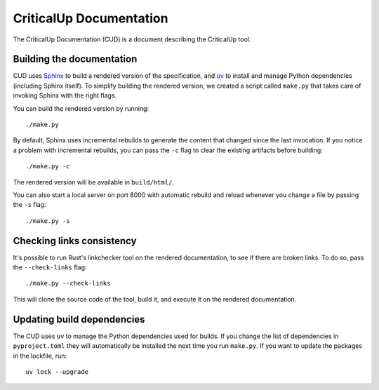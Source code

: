 .. SPDX-FileCopyrightText: The Ferrocene Developers
.. SPDX-License-Identifier: MIT OR Apache-2.0

========================
CriticalUp Documentation
========================

.. raw:: html

   <p align="center"><a href="https://criticalup.ferrocene.dev">Read the
   documentation &raquo;</a></p>

The CriticalUp Documentation (CUD) is a document describing the CriticalUp
tool.

Building the documentation
==========================

CUD uses `Sphinx`_ to build a rendered version of the specification, and `uv`_
to install and manage Python dependencies (including Sphinx itself). To simplify
building the rendered version, we created a script called ``make.py`` that takes
care of invoking Sphinx with the right flags.

You can build the rendered version by running::

   ./make.py

By default, Sphinx uses incremental rebuilds to generate the content that
changed since the last invocation. If you notice a problem with incremental
rebuilds, you can pass the ``-c`` flag to clear the existing artifacts before
building::

   ./make.py -c

The rendered version will be available in ``build/html/``.

You can also start a local server on port 8000 with automatic rebuild and
reload whenever you change a file by passing the ``-s`` flag::

   ./make.py -s

Checking links consistency
==========================

It's possible to run Rust's linkchecker tool on the rendered documentation, to
see if there are broken links. To do so, pass the ``--check-links`` flag::

   ./make.py --check-links

This will clone the source code of the tool, build it, and execute it on the
rendered documentation.

.. _Sphinx: https://www.sphinx-doc.org
.. _uv: https://docs.astral.sh/uv/

Updating build dependencies
===========================

The CUD uses ``uv`` to manage the Python dependencies used for builds. If you
change the list of dependencies in ``pyproject.toml`` they will automatically be
installed the next time you run ``make.py``. If you want to update the packages
in the lockfile, run::

   uv lock --upgrade

.. _pipx: https://pypa.github.io/pipx/
